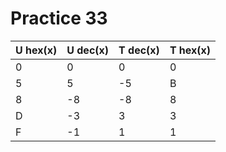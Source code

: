 #+AUTHOR: Fei Li
#+EMAIL: wizard@pursuetao.com
* Practice 33

  | U hex(x) | U dec(x) | T dec(x) | T hex(x) |
  |----------+----------+----------+----------|
  |        0 |        0 |        0 |        0 |
  |        5 |        5 |       -5 |        B |
  |        8 |       -8 |       -8 |        8 |
  |        D |       -3 |        3 |        3 |
  |        F |       -1 |        1 |        1 |

